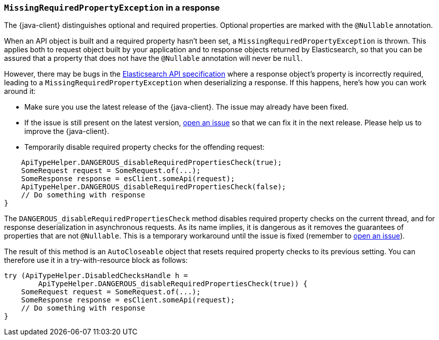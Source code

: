 [[missing-required-property]]
=== `MissingRequiredPropertyException` in a response

The {java-client} distinguishes optional and required properties. Optional properties are marked with the `@Nullable` annotation.

When an API object is built and a required property hasn't been set, a `MissingRequiredPropertyException` is thrown. This applies both to request object built by your application and to response objects returned by Elasticsearch, so that you can be assured that a property that does not have the `@Nullable` annotation will never be `null`.

However, there may be bugs in the https://github.com/elastic/elasticsearch-specification[Elasticsearch API specification] where a response object's property is incorrectly required, leading to a `MissingRequiredPropertyException` when deserializing a response. If this happens, here's how you can work around it:

* Make sure you use the latest release of the {java-client}. The issue may already have been fixed.
* If the issue is still present on the latest version, https://github.com/elastic/elasticsearch-java/issues/new/choose[open an issue] so that we can fix it in the next release. Please help us to improve the {java-client}.
* Temporarily disable required property checks for the offending request:

["source","java"]
--------------------------------------------------
    ApiTypeHelper.DANGEROUS_disableRequiredPropertiesCheck(true);
    SomeRequest request = SomeRequest.of(...);
    SomeResponse response = esClient.someApi(request);
    ApiTypeHelper.DANGEROUS_disableRequiredPropertiesCheck(false);
    // Do something with response
}
--------------------------------------------------

The `DANGEROUS_disableRequiredPropertiesCheck` method disables required property checks on the current thread, and for response deserialization in asynchronous requests. As its name implies, it is dangerous as it removes the guarantees of properties that are not `@Nullable`. This is a temporary workaround until the issue is fixed (remember to https://github.com/elastic/elasticsearch-java/issues/new/choose[open an issue]).

The result of this method is an `AutoCloseable` object that resets required property checks to its previous setting. You can therefore use it in a try-with-resource block as follows:

["source","java"]
--------------------------------------------------
try (ApiTypeHelper.DisabledChecksHandle h =
        ApiTypeHelper.DANGEROUS_disableRequiredPropertiesCheck(true)) {
    SomeRequest request = SomeRequest.of(...);
    SomeResponse response = esClient.someApi(request);
    // Do something with response
}
--------------------------------------------------
